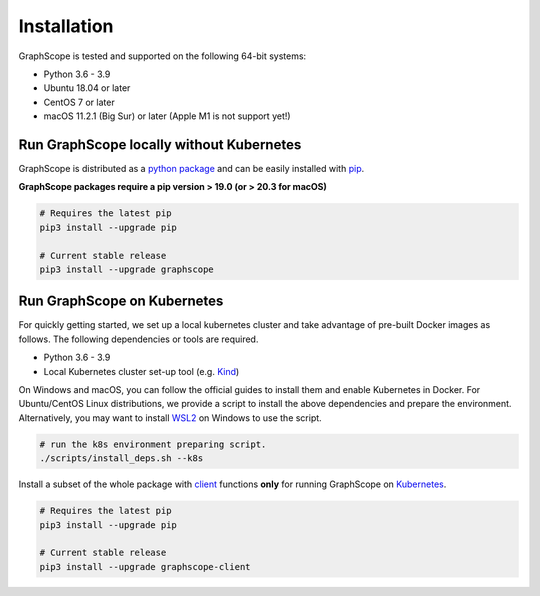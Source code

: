 Installation
============

GraphScope is tested and supported on the following 64-bit systems:

- Python 3.6 - 3.9
- Ubuntu 18.04 or later
- CentOS 7 or later
- macOS 11.2.1 (Big Sur) or later (Apple M1 is not support yet!)


Run GraphScope locally without Kubernetes 
--------------------------------------------

GraphScope is distributed as a `python package <https://pypi.org/project/graphscope>`_ and can be easily installed with `pip <https://pip.pypa.io/en/stable/>`_.

**GraphScope packages require a pip version > 19.0 (or > 20.3 for macOS)**

.. code:: bash

    # Requires the latest pip
    pip3 install --upgrade pip

    # Current stable release
    pip3 install --upgrade graphscope


Run GraphScope on Kubernetes
----------------------------

For quickly getting started, we set up a local kubernetes cluster and take advantage of pre-built Docker images as follows.
The following dependencies or tools are required.

- Python 3.6 - 3.9
- Local Kubernetes cluster set-up tool (e.g. `Kind <https://kind.sigs.k8s.io>`_)

On Windows and macOS, you can follow the official guides to install them and enable Kubernetes in Docker.
For Ubuntu/CentOS Linux distributions, we provide a script to install the above
dependencies and prepare the environment.
Alternatively, you may want to install `WSL2 <https://docs.microsoft.com/en-us/windows/wsl/install-win10>`_ on Windows to use the script.

.. code:: bash

    # run the k8s environment preparing script.
    ./scripts/install_deps.sh --k8s


Install a subset of the whole package with `client <https://pypi.org/project/graphscope-client>`_ functions **only** for running GraphScope on `Kubernetes <https://kubernetes.io>`_.

.. code:: bash

    # Requires the latest pip
    pip3 install --upgrade pip

    # Current stable release
    pip3 install --upgrade graphscope-client